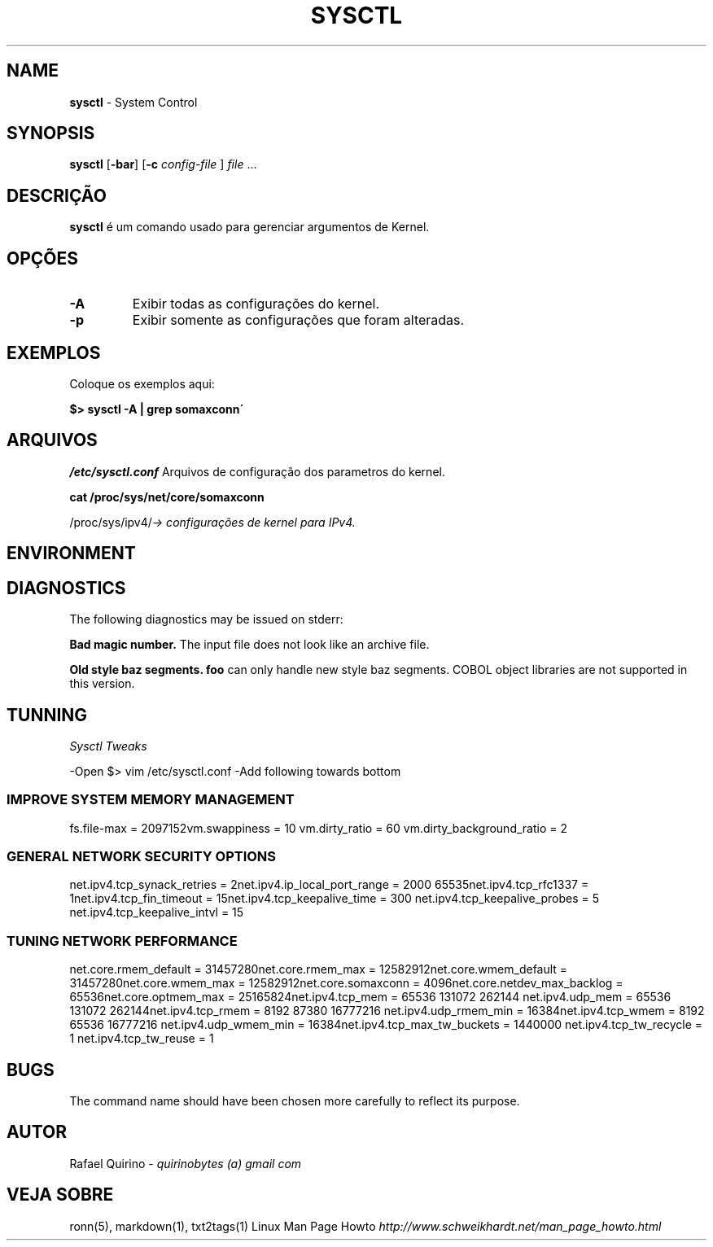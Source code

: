 .\" generated with Ronn/v0.7.3
.\" http://github.com/rtomayko/ronn/tree/0.7.3
.
.TH "SYSCTL" "1" "February 2017" "" ""
.
.SH "NAME"
\fBsysctl\fR \- System Control
.
.SH "SYNOPSIS"
\fBsysctl\fR [\fB\-bar\fR] [\fB\-c\fR \fIconfig\-file\fR ] \fIfile\fR \.\.\.
.
.SH "DESCRIÇÃO"
\fBsysctl\fR é um comando usado para gerenciar argumentos de Kernel\.
.
.SH "OPÇÕES"
.
.TP
\fB\-A\fR
Exibir todas as configurações do kernel\.
.
.TP
\fB\-p\fR
Exibir somente as configurações que foram alteradas\.
.
.SH "EXEMPLOS"
Coloque os exemplos aqui:
.
.P
\fB$> sysctl \-A | grep somaxconn\'\fR
.
.SH "ARQUIVOS"
\fI/etc/sysctl\.conf\fR Arquivos de configuração dos parametros do kernel\.
.
.P
\fBcat /proc/sys/net/core/somaxconn\fR
.
.P
/proc/sys/ipv4/\fI\-> configurações de kernel para IPv4\.\fR
.
.SH "ENVIRONMENT"
.
.SH "DIAGNOSTICS"
The following diagnostics may be issued on stderr:
.
.P
\fBBad magic number\.\fR The input file does not look like an archive file\.
.
.P
\fBOld style baz segments\.\fR \fBfoo\fR can only handle new style baz segments\. COBOL object libraries are not supported in this version\.
.
.SH "TUNNING"
\fISysctl Tweaks\fR
.
.P
\-Open $> vim /etc/sysctl\.conf \-Add following towards bottom
.
.SS "IMPROVE SYSTEM MEMORY MANAGEMENT"
fs\.file\-max = 2097152vm\.swappiness = 10 vm\.dirty_ratio = 60 vm\.dirty_background_ratio = 2
.
.SS "GENERAL NETWORK SECURITY OPTIONS"
net\.ipv4\.tcp_synack_retries = 2net\.ipv4\.ip_local_port_range = 2000 65535net\.ipv4\.tcp_rfc1337 = 1net\.ipv4\.tcp_fin_timeout = 15net\.ipv4\.tcp_keepalive_time = 300 net\.ipv4\.tcp_keepalive_probes = 5 net\.ipv4\.tcp_keepalive_intvl = 15
.
.SS "TUNING NETWORK PERFORMANCE"
net\.core\.rmem_default = 31457280net\.core\.rmem_max = 12582912net\.core\.wmem_default = 31457280net\.core\.wmem_max = 12582912net\.core\.somaxconn = 4096net\.core\.netdev_max_backlog = 65536net\.core\.optmem_max = 25165824net\.ipv4\.tcp_mem = 65536 131072 262144 net\.ipv4\.udp_mem = 65536 131072 262144net\.ipv4\.tcp_rmem = 8192 87380 16777216 net\.ipv4\.udp_rmem_min = 16384net\.ipv4\.tcp_wmem = 8192 65536 16777216 net\.ipv4\.udp_wmem_min = 16384net\.ipv4\.tcp_max_tw_buckets = 1440000 net\.ipv4\.tcp_tw_recycle = 1 net\.ipv4\.tcp_tw_reuse = 1
.
.SH "BUGS"
The command name should have been chosen more carefully to reflect its purpose\.
.
.SH "AUTOR"
Rafael Quirino \- \fIquirinobytes (a) gmail com\fR
.
.SH "VEJA SOBRE"
ronn(5), markdown(1), txt2tags(1) Linux Man Page Howto \fIhttp://www\.schweikhardt\.net/man_page_howto\.html\fR
